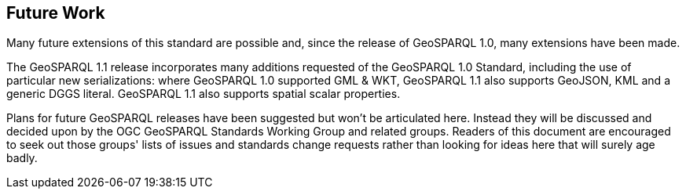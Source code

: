 == Future Work

Many future extensions of this standard are possible and, since the release of GeoSPARQL 1.0, many extensions have been made. 

The GeoSPARQL 1.1 release incorporates many additions requested of the GeoSPARQL 1.0 Standard, including the use of particular new serializations: where GeoSPARQL 1.0 supported GML & WKT, GeoSPARQL 1.1 also supports GeoJSON, KML and a generic DGGS literal. GeoSPARQL 1.1 also supports spatial scalar properties. 

Plans for future GeoSPARQL releases have been suggested but won't be articulated here. Instead they will be discussed and decided upon by the OGC GeoSPARQL Standards Working Group and related groups. Readers of this document are encouraged to seek out those groups' lists of issues and standards change requests rather than looking for ideas here that will surely age badly.
